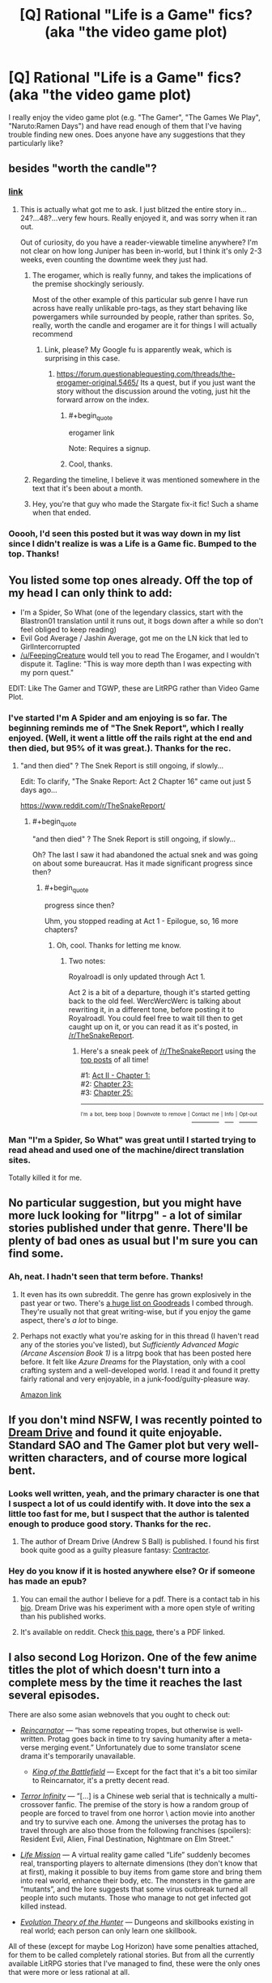 #+TITLE: [Q] Rational "Life is a Game" fics? (aka "the video game plot)

* [Q] Rational "Life is a Game" fics? (aka "the video game plot)
:PROPERTIES:
:Author: eaglejarl
:Score: 21
:DateUnix: 1509930577.0
:END:
I really enjoy the video game plot (e.g. "The Gamer", "The Games We Play", "Naruto:Ramen Days") and have read enough of them that I've having trouble finding new ones. Does anyone have any suggestions that they particularly like?


** besides "worth the candle"?
:PROPERTIES:
:Author: PanickedApricott
:Score: 26
:DateUnix: 1509931831.0
:END:

*** [[https://archiveofourown.org/works/11478249?view_full_work=true][link]]
:PROPERTIES:
:Author: cthulhuraejepsen
:Score: 18
:DateUnix: 1509933751.0
:END:

**** This is actually what got me to ask. I just blitzed the entire story in...24?...48?...very few hours. Really enjoyed it, and was sorry when it ran out.

Out of curiosity, do you have a reader-viewable timeline anywhere? I'm not clear on how long Juniper has been in-world, but I think it's only 2-3 weeks, even counting the downtime week they just had.
:PROPERTIES:
:Author: eaglejarl
:Score: 12
:DateUnix: 1509968643.0
:END:

***** The erogamer, which is really funny, and takes the implications of the premise shockingly seriously.

Most of the other example of this particular sub genre I have run across have really unlikable pro-tags, as they start behaving like powergamers while surrounded by people, rather than sprites. So, really, worth the candle and erogamer are it for things I will actually recommend
:PROPERTIES:
:Author: Izeinwinter
:Score: 8
:DateUnix: 1509973798.0
:END:

****** Link, please? My Google fu is apparently weak, which is surprising in this case.
:PROPERTIES:
:Author: eaglejarl
:Score: 3
:DateUnix: 1509979117.0
:END:

******* [[https://forum.questionablequesting.com/threads/the-erogamer-original.5465/]] Its a quest, but if you just want the story without the discussion around the voting, just hit the forward arrow on the index.
:PROPERTIES:
:Author: Izeinwinter
:Score: 3
:DateUnix: 1509979456.0
:END:

******** #+begin_quote
  erogamer link
#+end_quote

Note: Requires a signup.
:PROPERTIES:
:Author: PM_ME_OS_DESIGN
:Score: 6
:DateUnix: 1510010854.0
:END:


******** Cool, thanks.
:PROPERTIES:
:Author: eaglejarl
:Score: 1
:DateUnix: 1509986701.0
:END:


***** Regarding the timeline, I believe it was mentioned somewhere in the text that it's been about a month.
:PROPERTIES:
:Author: nytelios
:Score: 1
:DateUnix: 1510111129.0
:END:


***** Hey, you're that guy who made the Stargate fix-it fic! Such a shame when that ended.
:PROPERTIES:
:Author: Ardvarkeating101
:Score: 1
:DateUnix: 1510369747.0
:END:


*** Ooooh, I'd seen this posted but it was way down in my list since I didn't realize is was a Life is a Game fic. Bumped to the top. Thanks!
:PROPERTIES:
:Author: mg115ca
:Score: 2
:DateUnix: 1510005182.0
:END:


** You listed some top ones already. Off the top of my head I can only think to add:

- I'm a Spider, So What (one of the legendary classics, start with the Blastron01 translation until it runs out, it bogs down after a while so don't feel obliged to keep reading)
- Evil God Average / Jashin Average, got me on the LN kick that led to GirlIntercorrupted
- [[/u/FeepingCreature]] would tell you to read The Erogamer, and I wouldn't dispute it. Tagline: "This is way more depth than I was expecting with my porn quest."

EDIT: Like The Gamer and TGWP, these are LitRPG rather than Video Game Plot.
:PROPERTIES:
:Author: EliezerYudkowsky
:Score: 14
:DateUnix: 1509936785.0
:END:

*** I've started I'm A Spider and am enjoying is so far. The beginning reminds me of "The Snek Report", which I really enjoyed. (Well, it went a little off the rails right at the end and then died, but 95% of it was great.). Thanks for the rec.
:PROPERTIES:
:Author: eaglejarl
:Score: 1
:DateUnix: 1509970595.0
:END:

**** "and then died" ? The Snek Report is still ongoing, if slowly...

Edit: To clarify, "The Snake Report: Act 2 Chapter 16" came out just 5 days ago...

[[https://www.reddit.com/r/TheSnakeReport/]]
:PROPERTIES:
:Author: SeekingImmortality
:Score: 5
:DateUnix: 1509985753.0
:END:

***** #+begin_quote
  "and then died" ? The Snek Report is still ongoing, if slowly...
#+end_quote

Oh? The last I saw it had abandoned the actual snek and was going on about some bureaucrat. Has it made significant progress since then?
:PROPERTIES:
:Author: eaglejarl
:Score: 1
:DateUnix: 1509986689.0
:END:

****** #+begin_quote
  progress since then?
#+end_quote

Uhm, you stopped reading at Act 1 - Epilogue, so, 16 more chapters?
:PROPERTIES:
:Author: SeekingImmortality
:Score: 1
:DateUnix: 1509986902.0
:END:

******* Oh, cool. Thanks for letting me know.
:PROPERTIES:
:Author: eaglejarl
:Score: 1
:DateUnix: 1509991011.0
:END:

******** Two notes:

Royalroadl is only updated through Act 1.

Act 2 is a bit of a departure, though it's started getting back to the old feel. WercWercWerc is talking about rewriting it, in a different tone, before posting it to Royalroadl. You could feel free to wait till then to get caught up on it, or you can read it as it's posted, in [[/r/TheSnakeReport]].
:PROPERTIES:
:Author: SeekingImmortality
:Score: 2
:DateUnix: 1509994435.0
:END:

********* Here's a sneak peek of [[/r/TheSnakeReport]] using the [[https://np.reddit.com/r/TheSnakeReport/top/?sort=top&t=all][top posts]] of all time!

#1: [[https://np.reddit.com/r/TheSnakeReport/comments/6e12r8/act_ii_chapter_1/][Act II - Chapter 1:]]\\
#2: [[https://np.reddit.com/r/TheSnakeReport/comments/5yfgrt/chapter_23/][Chapter 23:]]\\
#3: [[https://np.reddit.com/r/TheSnakeReport/comments/5z22eq/chapter_25/][Chapter 25:]]

--------------

^{^{I'm}} ^{^{a}} ^{^{bot,}} ^{^{beep}} ^{^{boop}} ^{^{|}} ^{^{Downvote}} ^{^{to}} ^{^{remove}} ^{^{|}} [[https://www.reddit.com/message/compose/?to=sneakpeekbot][^{^{Contact}} ^{^{me}}]] ^{^{|}} [[https://np.reddit.com/r/sneakpeekbot/][^{^{Info}}]] ^{^{|}} [[https://np.reddit.com/r/sneakpeekbot/comments/6l7i0m/blacklist/][^{^{Opt-out}}]]
:PROPERTIES:
:Author: sneakpeekbot
:Score: 1
:DateUnix: 1509994445.0
:END:


*** Man "I'm a Spider, So What" was great until I started trying to read ahead and used one of the machine/direct translation sites.

Totally killed it for me.
:PROPERTIES:
:Score: 1
:DateUnix: 1510306881.0
:END:


** No particular suggestion, but you might have more luck looking for "litrpg" - a lot of similar stories published under that genre. There'll be plenty of bad ones as usual but I'm sure you can find some.
:PROPERTIES:
:Author: Shovah32
:Score: 8
:DateUnix: 1509932294.0
:END:

*** Ah, neat. I hadn't seen that term before. Thanks!
:PROPERTIES:
:Author: eaglejarl
:Score: 2
:DateUnix: 1509968739.0
:END:

**** It even has its own subreddit. The genre has grown explosively in the past year or two. There's [[https://www.goodreads.com/list/show/87838.LitRPG_the_books_set_in_virtual_reality_online_MMORPG_games][a huge list on Goodreads]] I combed through. They're usually not that great writing-wise, but if you enjoy the game aspect, there's /a lot/ to binge.
:PROPERTIES:
:Author: nytelios
:Score: 1
:DateUnix: 1510111647.0
:END:


**** Perhaps not exactly what you're asking for in this thread (I haven't read any of the stories you've listed), but /Sufficiently Advanced Magic (Arcane Ascension Book 1)/ is a litrpg book that has been posted here before. It felt like /Azure Dreams/ for the Playstation, only with a cool crafting system and a well-developed world. I read it and found it pretty fairly rational and very enjoyable, in a junk-food/guilty-pleasure way.

[[https://www.amazon.com/Sufficiently-Advanced-Magic-Arcane-Ascension-ebook/dp/B06XBFD7CB/ref=pd_ybh_a_4?_encoding=UTF8&psc=1&refRID=D71FMT5XGDE7HC62RGMH][Amazon link]]
:PROPERTIES:
:Author: bassicallyboss
:Score: 1
:DateUnix: 1510372311.0
:END:


** If you don't mind NSFW, I was recently pointed to [[https://www.literotica.com/s/dream-drive-ch-01][Dream Drive]] and found it quite enjoyable. Standard SAO and The Gamer plot but very well-written characters, and of course more logical bent.
:PROPERTIES:
:Author: LimeDog
:Score: 6
:DateUnix: 1509937497.0
:END:

*** Looks well written, yeah, and the primary character is one that I suspect a lot of us could identify with. It dove into the sex a little too fast for me, but I suspect that the author is talented enough to produce good story. Thanks for the rec.
:PROPERTIES:
:Author: eaglejarl
:Score: 3
:DateUnix: 1509970212.0
:END:

**** The author of Dream Drive (Andrew S Ball) is published. I found his first book quite good as a guilty pleasure fantasy: [[https://www.goodreads.com/book/show/22999740-contractor][Contractor]].
:PROPERTIES:
:Author: nytelios
:Score: 1
:DateUnix: 1510110705.0
:END:


*** Hey do you know if it is hosted anywhere else? Or if someone has made an epub?
:PROPERTIES:
:Author: Dent7777
:Score: 1
:DateUnix: 1509987427.0
:END:

**** You can email the author I believe for a pdf. There is a contact tab in his [[https://www.literotica.com/stories/memberpage.php?uid=2065995&page=bio][bio]]. Dream Drive was his experiment with a more open style of writing than his published works.
:PROPERTIES:
:Author: LimeDog
:Score: 1
:DateUnix: 1509997923.0
:END:


**** It's available on reddit. Check [[https://www.reddit.com/r/noveltranslations/comments/3nomvp/ennsfw_dream_drive_volume_1_chapters_110/][this page]], there's a PDF linked.
:PROPERTIES:
:Author: nytelios
:Score: 1
:DateUnix: 1510110793.0
:END:


** I also second Log Horizon. One of the few anime titles the plot of which doesn't turn into a complete mess by the time it reaches the last several episodes.

There are also some asian webnovels that you ought to check out:

- [[http://www.novelupdates.com/series/reincarnator/][/Reincarnator/]] --- “has some repeating tropes, but otherwise is well-written. Protag goes back in time to try saving humanity after a meta-verse merging event.” Unfortunately due to some translator scene drama it's temporarily unavailable.

  - [[http://www.novelupdates.com/series/the-king-of-the-battlefield/][/King of the Battlefield/]] --- Except for the fact that it's a bit too similar to Reincarnator, it's a pretty decent read.

- [[http://www.wuxiaworld.com/ti-index/][/Terror Infinity/]] --- ”[...] is a Chinese web serial that is technically a multi-crossover fanfic. The premise of the story is how a random group of people are forced to travel from one horror \ action movie into another and try to survive each one. Among the universes the protag has to travel through are also those from the following franchises (spoilers): Resident Evil, Alien, Final Destination, Nightmare on Elm Street.”
- [[http://www.novelupdates.com/series/life-mission/][/Life Mission/]] --- A virtual reality game called “Life” suddenly becomes real, transporting players to alternate dimensions (they don't know that at first), making it possible to buy items from game store and bring them into real world, enhance their body, etc. The monsters in the game are “mutants”, and the lore suggests that some virus outbreak turned all people into such mutants. Those who manage to not get infected got killed instead.
- [[http://www.novelupdates.com/series/evolution-theory-of-the-hunter/][/Evolution Theory of the Hunter/]] --- Dungeons and skillbooks existing in real world; each person can only learn one skillbook.

All of these (except for maybe Log Horizon) have some penalties attached, for them to be called completely rational stories. But from all the currently available LitRPG stories that I've managed to find, these were the only ones that were more or less rational at all.
:PROPERTIES:
:Author: OutOfNiceUsernames
:Score: 7
:DateUnix: 1509942209.0
:END:

*** Thank you, that's a lot of recs.

I have had very mixed results with anime, but in this case I'm really looking more for reading than watching. Still, workout distractions are a necessity, so I'll definitely check out Log Horizon.

Reanimator's description sounds really good, so I hope it comes back. I read the first page of KotB and couldn't get past the clumsy translation, but I'm sure it's great in the original.

Evolution Theory of the Hunter has a premise that made me laugh happily. Very Nodwick, which is a good thing. The prologue was well done so I'm definitely going to keep going. Thanks very much.
:PROPERTIES:
:Author: eaglejarl
:Score: 3
:DateUnix: 1509969545.0
:END:

**** Log horizon is also a light novel, so you could read one of the translations out there.
:PROPERTIES:
:Author: argentumArbiter
:Score: 1
:DateUnix: 1510436677.0
:END:


*** Have you read Book Eating Magician? It is pretty well written and translated. Its protag is intelligent and it is about as rational as Log Horizon.
:PROPERTIES:
:Author: I_Hump_Rainbowz
:Score: 2
:DateUnix: 1511071277.0
:END:


*** Forgot to mention /tGWP/. Oh well.
:PROPERTIES:
:Author: OutOfNiceUsernames
:Score: -1
:DateUnix: 1509942662.0
:END:


** Prequel Adventure, MSPA (and its prequels), Doki doki literature club, Harry potter and the natural 20, the erogamer, pokemon: the origin of species, 8-bit theater, "goblins" has some game elements, order of the stick.

[[http://tvtropes.org/pmwiki/pmwiki.php/Main/CampaignComic]] may also be helpful.
:PROPERTIES:
:Author: appropriate-username
:Score: 3
:DateUnix: 1509991341.0
:END:

*** Pokemon the Origin of Species is NOT a video game plot btw
:PROPERTIES:
:Author: Sailor_Vulcan
:Score: 3
:DateUnix: 1510324289.0
:END:

**** It's a story about life in a videogame, I figured that could be close enough,
:PROPERTIES:
:Author: appropriate-username
:Score: 1
:DateUnix: 1510330350.0
:END:


** I'm not sure anyone's mentioned it, but uh... [[http://www.mspaintadventures.com/?s=6&p=001901][Homestuck]] is one, though... it's /exceedingly/ long, be warned. Hilarious writing and crazy-good music, though.
:PROPERTIES:
:Author: Cariyaga
:Score: 3
:DateUnix: 1510032901.0
:END:

*** [[https://www.reddit.com/r/rational/comments/7b1sx2/q_rational_life_is_a_game_fics_aka_the_video_game/dpfnhri/]]

I plugged that whole site 12 hours ago :) I myself prefer the stories preceding homestuck, the chat text got too annoying and frequent after a while.
:PROPERTIES:
:Author: appropriate-username
:Score: 2
:DateUnix: 1510035682.0
:END:

**** Ah! I'm not used to them being referred to by MSPA, my mistake!
:PROPERTIES:
:Author: Cariyaga
:Score: 2
:DateUnix: 1510079436.0
:END:


*** Yeah, that does seem to be one of the legendary pieces of internet writing.
:PROPERTIES:
:Author: eaglejarl
:Score: 1
:DateUnix: 1510064285.0
:END:

**** I recommend its predecessor Homestuck

Edit: I mean Problem Sleuth
:PROPERTIES:
:Author: ATRDCI
:Score: 1
:DateUnix: 1510367463.0
:END:


*** Maybe I'll try again someday, but I couldn't really get into it. I highly recommend its predecessor Problem Sleuth though
:PROPERTIES:
:Author: ATRDCI
:Score: 1
:DateUnix: 1510367419.0
:END:


** [[https://forum.questionablequesting.com/threads/the-erogamer-original.5465/][The Erogamer]] (requires a QQ account).
:PROPERTIES:
:Author: Tetrikitty
:Score: 3
:DateUnix: 1510073978.0
:END:


** Check out [[https://myanimelist.net/anime/17265/Log_Horizon][Log Horizon]] The LN translation is significantly behind the anime, but if you're an anime watcher you'll probably love it.
:PROPERTIES:
:Author: GaBeRockKing
:Score: 2
:DateUnix: 1509938880.0
:END:

*** #+begin_quote
  I have had very mixed results with anime, but in this case I'm really looking more for reading than watching. Still, workout distractions are a necessity, so I'll definitely check out Log Horizon.
#+end_quote

(Quoting from above so you get the ping)

I have had very mixed results with anime, but in this case I'm really looking more for reading than watching. Still, workout distractions are a necessity, so I'll definitely check out Log Horizon. Thanks for the suggestion.
:PROPERTIES:
:Author: eaglejarl
:Score: 1
:DateUnix: 1509969607.0
:END:


** What's a video game plot?
:PROPERTIES:
:Author: hankyusa
:Score: 2
:DateUnix: 1509973346.0
:END:

*** Someone has their life turn into a video game. They have a character sheet with numeric stats, can mechanically advance their skills through combat, etc.
:PROPERTIES:
:Author: eaglejarl
:Score: 3
:DateUnix: 1509978844.0
:END:


** [deleted]
:PROPERTIES:
:Score: 2
:DateUnix: 1510027994.0
:END:

*** Thanks for the warning.
:PROPERTIES:
:Author: eaglejarl
:Score: 1
:DateUnix: 1510064263.0
:END:


** [[https://www.youtube.com/watch?v=V6kJKxvbgZ0&list=PLuAOJfsMefuej06Q3n4QrSSC7qYjQ-FlU][SAO Abridged]]

And you may want to look into fanfiction, you'll find stories with the gamer plot. With varying quality as usual. I'll mention two here:

[[https://www.fanfiction.net/s/11836594/1/Red-Mage-Looking-For-Group][Red Mage Looking for Group]]

[[https://www.fanfiction.net/s/9708318/1/The-Adventures-Of-Harry-Potter-the-Video-Game-Exploited][The Adventures Of Harry Potter, the Video Game: Exploited]]
:PROPERTIES:
:Author: neondragonfire
:Score: 1
:DateUnix: 1510512244.0
:END:
